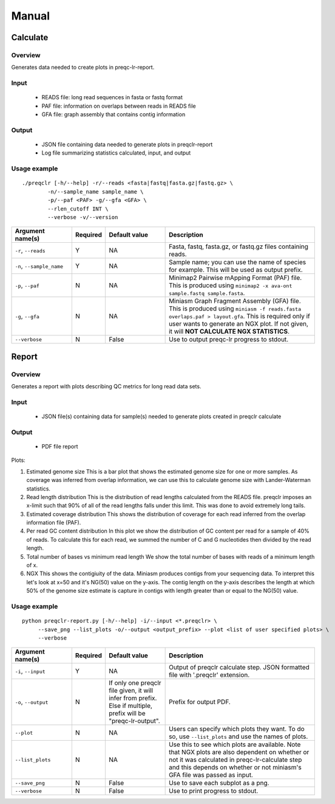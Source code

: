 .. _manual

Manual
==================

Calculate
------------


Overview
"""""""""""""""""""""""

Generates data needed to create plots in preqc-lr-report.

Input
"""""""""""""""""""""""

    * READS file: long read sequences in fasta or fastq format
    * PAF file: information on overlaps between reads in READS file
    * GFA file: graph assembly that contains contig information

Output
"""""""""""""""""""""""

    * JSON file containing data needed to generate plots in preqclr-report
    * Log file summarizing statistics calculated, input, and output

Usage example
"""""""""""""""""""""""

::

   ./preqclr [-h/--help] -r/--reads <fasta|fastq|fasta.gz|fastq.gz> \
           -n/--sample_name sample_name \
           -p/--paf <PAF> -g/--gfa <GFA> \
           --rlen_cutoff INT \
           --verbose -v/--version  

.. list-table:: 
   :widths: 20 10 20 50
   :header-rows: 1

   * - Argument name(s)
     - Required
     - Default value
     - Description

   * - ``-r``, ``--reads``
     - Y
     - NA
     - Fasta, fastq, fasta.gz, or fastq.gz files containing reads.

   * - ``-n``, ``--sample_name``
     - Y
     - NA
     - Sample name; you can use the name of species for example. This will be used as output prefix.

   * - ``-p``, ``--paf``
     - N
     - NA
     - Minimap2 Pairwise mApping Format (PAF) file. This is produced using ``minimap2 -x ava-ont sample.fastq sample.fasta``.

   * - ``-g``, ``--gfa``
     - N
     - NA
     - Miniasm Graph Fragment Assembly (GFA) file. This is produced using ``miniasm -f reads.fasta overlaps.paf > layout.gfa``. This is required only if user wants to generate an NGX plot. If not given, it will **NOT CALCULATE NGX STATISTICS**.

   * - ``--verbose``
     - N
     - False
     - Use to output preqc-lr progress to stdout.

Report
---------


Overview
"""""""""""""""""""""""

Generates a report with plots describing QC metrics for long read data sets.

Input
"""""""""""""""""""""""

    * JSON file(s) containing data for sample(s) needed to generate plots created in preqclr calculate 

Output
"""""""""""""""""""""""

    * PDF file report

Plots:

1. Estimated genome size
   This is a bar plot that shows the estimated genome size for one or more samples. As coverage was inferred from overlap information, we can use this to calculate genome size with Lander-Waterman statistics. 
2. Read length distribution
   This is the distribution of read lengths calculated from the READS file. preqclr imposes an x-limit such that 90% of all of the read lengths falls under this limit. This was done to avoid extremely long tails.
3. Estimated coverage distribution
   This shows the distribution of coverage for each read inferred from the overlap information file (PAF). 
4. Per read GC content distribution
   In this plot we show the distribution of GC content per read for a sample of 40% of reads. To calculate this for each read, we summed the number of C and G nucleotides then divided by the read length.
5. Total number of bases vs minimum read length
   We show the total number of bases with reads of a minimum length of x.
6. NGX
   This shows the contigiuity of the data. Miniasm produces contigs from your sequencing data. To interpret this let's look at x=50 and it's NG(50) value on the y-axis. The contig length on the y-axis describes the length at which 50% of the genome size estimate is capture in contigs with length greater than or equal to the NG(50) value.


Usage example
"""""""""""""""""""""""

::

   python preqclr-report.py [-h/--help] -i/--input <*.preqclr> \
        --save_png --list_plots -o/--output <output_prefix> --plot <list of user specified plots> \
        --verbose 

.. list-table::
   :widths: 20 10 20 50
   :header-rows: 1

   * - Argument name(s)
     - Required
     - Default value
     - Description

   * - ``-i``, ``--input``
     - Y
     - NA
     - Output of preqclr calculate step. JSON formatted file with '.preqclr' extension.

   * - ``-o``, ``--output``
     - N
     - If only one preqclr file given, it will infer from prefix. Else if multiple, prefix will be "preqc-lr-output".
     - Prefix for output PDF.

   * - ``--plot``
     - N
     - NA
     - Users can specify which plots they want. To do so, use ``--list_plots`` and use the names of plots.

   * - ``--list_plots``
     - N
     - NA
     - Use this to see which plots are available. Note that NGX plots are also dependent on whether or not it was calculated in preqc-lr-calculate step and this depends on whether or not miniasm's GFA file was passed as input.

   * - ``--save_png``
     - N
     - False
     - Use to save each subplot as a png.

   * - ``--verbose``
     - N
     - False
     - Use to print progress to stdout.
